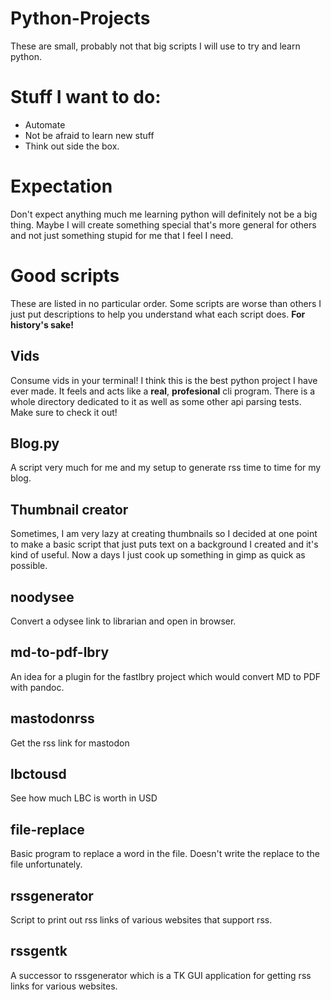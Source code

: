 #+OPTIONS: toc:nil
* Python-Projects
These are small, probably not that big scripts I will use to try and learn python.

* Stuff I want to do:
- Automate
- Not be afraid to learn new stuff
- Think out side the box.

* Expectation
Don't expect anything much me learning python will definitely not be a big thing. Maybe I will create something special that's more general for others and not just something stupid for me that I feel I need.

* Good scripts
These are listed in no particular order. Some scripts are worse than others I just put descriptions to help you understand what each script does. *For history's sake!*
** Vids
Consume vids in  your terminal! I think this is the best python project I have ever made. It feels and acts like a *real*, *profesional* cli program. There is a whole directory dedicated to it as well as some other api parsing tests. Make sure to check it out!
** Blog.py
A script very much for me and my setup to generate rss time to time for my blog.
** Thumbnail creator
Sometimes, I am very lazy at creating thumbnails so I decided at one point to make a basic script that just puts text on a background I created and it's kind of useful. Now a days I just cook up something in gimp as quick as possible.
** noodysee
Convert a odysee link to librarian and open in browser.
** md-to-pdf-lbry
An idea for a plugin for the fastlbry project which would convert MD to PDF with pandoc.
** mastodonrss
Get the rss link for mastodon
** lbctousd
See how much LBC is worth in USD
** file-replace
Basic program to replace a word in the file. Doesn't write the replace to the file unfortunately.

** rssgenerator
Script to print out rss links of various websites that support rss.
** rssgentk
A successor to rssgenerator which is a TK GUI application for getting rss links for various websites.
